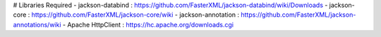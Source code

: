 # Libraries Required
- jackson-databind : https://github.com/FasterXML/jackson-databind/wiki/Downloads
- jackson-core : https://github.com/FasterXML/jackson-core/wiki
- jackson-annotation : https://github.com/FasterXML/jackson-annotations/wiki
- Apache HttpClient : https://hc.apache.org/downloads.cgi
